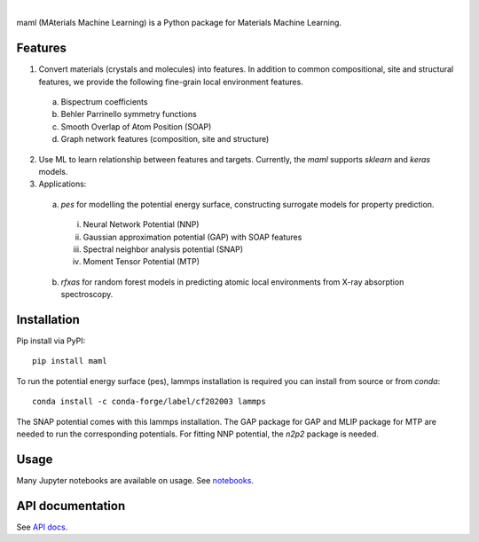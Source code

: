 .. image:: https://circleci.com/gh/materialsvirtuallab/maml.svg?style=shield
    :target: https://circleci.com/gh/materialsvirtuallab/maml
.. image:: https://coveralls.io/repos/github/materialsvirtuallab/maml/badge.svg?branch=master&service=github
    :target: https://coveralls.io/github/materialsvirtuallab/maml?branch=master

|    

.. image:: ./resources/logo_horizontal.png


maml (MAterials Machine Learning) is a Python package for Materials Machine Learning.

Features
--------

1. Convert materials (crystals and molecules) into features. In addition to common compositional, site and structural features, we provide the following fine-grain local environment features.

 a) Bispectrum coefficients
 b) Behler Parrinello symmetry functions
 c) Smooth Overlap of Atom Position (SOAP)
 d) Graph network features (composition, site and structure)
    
2. Use ML to learn relationship between features and targets. Currently, the `maml` supports `sklearn` and `keras` models. 

3. Applications:

 a) `pes` for modelling the potential energy surface, constructing surrogate models for property prediction.

  i) Neural Network Potential (NNP)
  ii) Gaussian approximation potential (GAP) with SOAP features
  iii) Spectral neighbor analysis potential (SNAP)
  iv) Moment Tensor Potential (MTP)

 b) `rfxas` for random forest models in predicting atomic local environments from X-ray absorption spectroscopy.

Installation
------------

Pip install via PyPI::

    pip install maml

To run the potential energy surface (pes), lammps installation is required you can install from source or from `conda`::

    conda install -c conda-forge/label/cf202003 lammps 

The SNAP potential comes with this lammps installation. The GAP package for GAP and MLIP package for MTP are needed to run the corresponding potentials. For fitting NNP potential, the `n2p2` package is needed. 

Usage
-----

Many Jupyter notebooks are available on usage. See `notebooks </notebooks>`_.

API documentation
-----------------

See `API docs <https://guide.materialsvirtuallab.org/maml/modules.html>`_.
